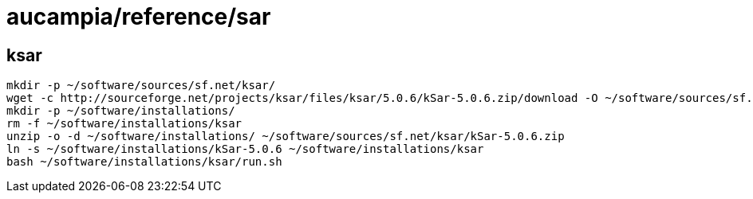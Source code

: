 = aucampia/reference/sar

== ksar
//

----
mkdir -p ~/software/sources/sf.net/ksar/
wget -c http://sourceforge.net/projects/ksar/files/ksar/5.0.6/kSar-5.0.6.zip/download -O ~/software/sources/sf.net/ksar/kSar-5.0.6.zip
mkdir -p ~/software/installations/
rm -f ~/software/installations/ksar
unzip -o -d ~/software/installations/ ~/software/sources/sf.net/ksar/kSar-5.0.6.zip
ln -s ~/software/installations/kSar-5.0.6 ~/software/installations/ksar
bash ~/software/installations/ksar/run.sh
----
